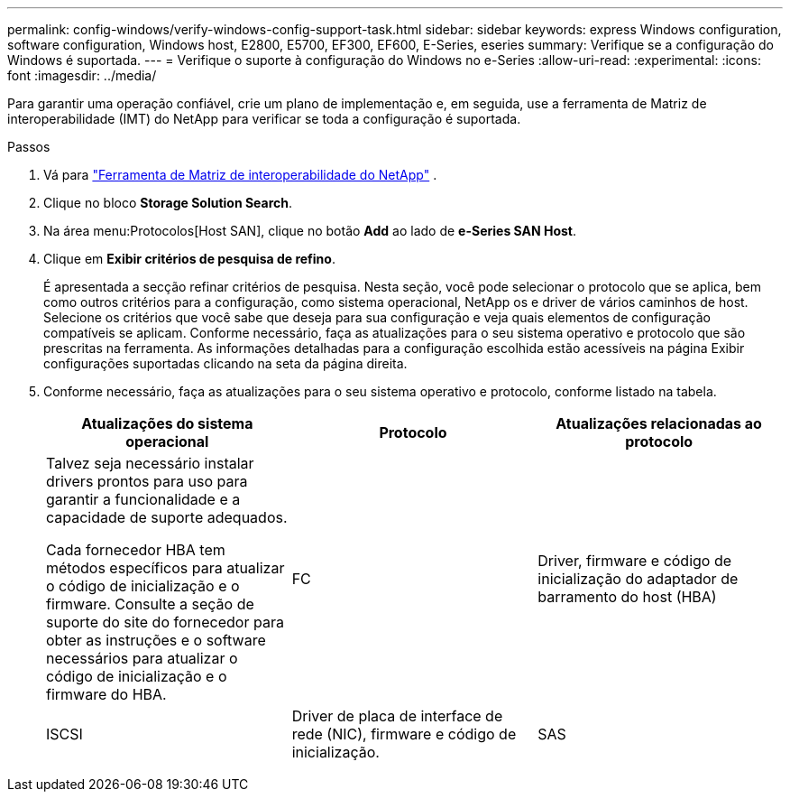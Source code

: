 ---
permalink: config-windows/verify-windows-config-support-task.html 
sidebar: sidebar 
keywords: express Windows configuration, software configuration, Windows host, E2800, E5700, EF300, EF600, E-Series, eseries 
summary: Verifique se a configuração do Windows é suportada. 
---
= Verifique o suporte à configuração do Windows no e-Series
:allow-uri-read: 
:experimental: 
:icons: font
:imagesdir: ../media/


[role="lead"]
Para garantir uma operação confiável, crie um plano de implementação e, em seguida, use a ferramenta de Matriz de interoperabilidade (IMT) do NetApp para verificar se toda a configuração é suportada.

.Passos
. Vá para http://mysupport.netapp.com/matrix["Ferramenta de Matriz de interoperabilidade do NetApp"^] .
. Clique no bloco *Storage Solution Search*.
. Na área menu:Protocolos[Host SAN], clique no botão *Add* ao lado de *e-Series SAN Host*.
. Clique em *Exibir critérios de pesquisa de refino*.
+
É apresentada a secção refinar critérios de pesquisa. Nesta seção, você pode selecionar o protocolo que se aplica, bem como outros critérios para a configuração, como sistema operacional, NetApp os e driver de vários caminhos de host. Selecione os critérios que você sabe que deseja para sua configuração e veja quais elementos de configuração compatíveis se aplicam. Conforme necessário, faça as atualizações para o seu sistema operativo e protocolo que são prescritas na ferramenta. As informações detalhadas para a configuração escolhida estão acessíveis na página Exibir configurações suportadas clicando na seta da página direita.

. Conforme necessário, faça as atualizações para o seu sistema operativo e protocolo, conforme listado na tabela.
+
|===
| Atualizações do sistema operacional | Protocolo | Atualizações relacionadas ao protocolo 


 a| 
Talvez seja necessário instalar drivers prontos para uso para garantir a funcionalidade e a capacidade de suporte adequados.

Cada fornecedor HBA tem métodos específicos para atualizar o código de inicialização e o firmware. Consulte a seção de suporte do site do fornecedor para obter as instruções e o software necessários para atualizar o código de inicialização e o firmware do HBA.
 a| 
FC
 a| 
Driver, firmware e código de inicialização do adaptador de barramento do host (HBA)



 a| 
ISCSI
 a| 
Driver de placa de interface de rede (NIC), firmware e código de inicialização.



 a| 
SAS
 a| 
Driver, firmware e código de inicialização do adaptador de barramento do host (HBA)

|===

